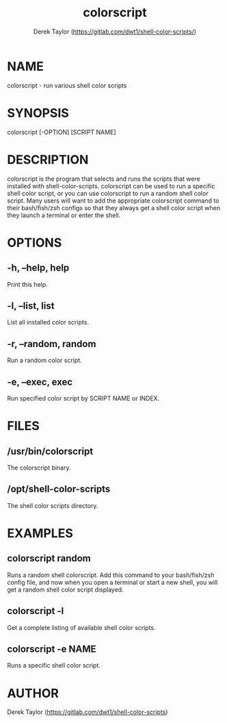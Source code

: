 #+TITLE: colorscript
#+AUTHOR: Derek Taylor (https://gitlab.com/dwt1/shell-color-scripts/)

* NAME
colorscript - run various shell color scripts

* SYNOPSIS
colorscript [-OPTION] [SCRIPT NAME]

* DESCRIPTION
colorscript is the program that selects and runs the scripts that were installed with  shell-color-scripts.  colorscript can be used to run a specific shell color script, or you can use colorscript to run a random shell color script.  Many users will want to add the appropriate colorscript command to their bash/fish/zsh configs so that they always get a shell color script when they launch a terminal or enter the shell.

* OPTIONS
** -h, --help, help
Print this help.
** -l, --list, list
List all installed color scripts.
** -r, --random, random
Run a random color script.
** -e, --exec, exec
Run specified color script by SCRIPT NAME or INDEX.

* FILES
** /usr/bin/colorscript
The colorscript binary.
** /opt/shell-color-scripts
The shell color scripts directory.

* EXAMPLES
** colorscript random
Runs a random shell colorscript.  Add this command to your bash/fish/zsh config file, and now when you open a terminal or start a new shell, you will get a random shell color script displayed.
** colorscript -l
Get a complete listing of available shell color scripts.
** colorscript -e NAME
Runs a specific shell color script.

* AUTHOR
Derek Taylor (https://gitlab.com/dwt1/shell-color-scripts) 
